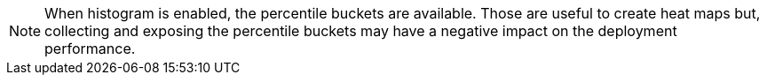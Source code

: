 NOTE: When histogram is enabled, the percentile buckets are available.
Those are useful to create heat maps but, collecting and exposing the percentile buckets may have a negative impact on the deployment performance.
